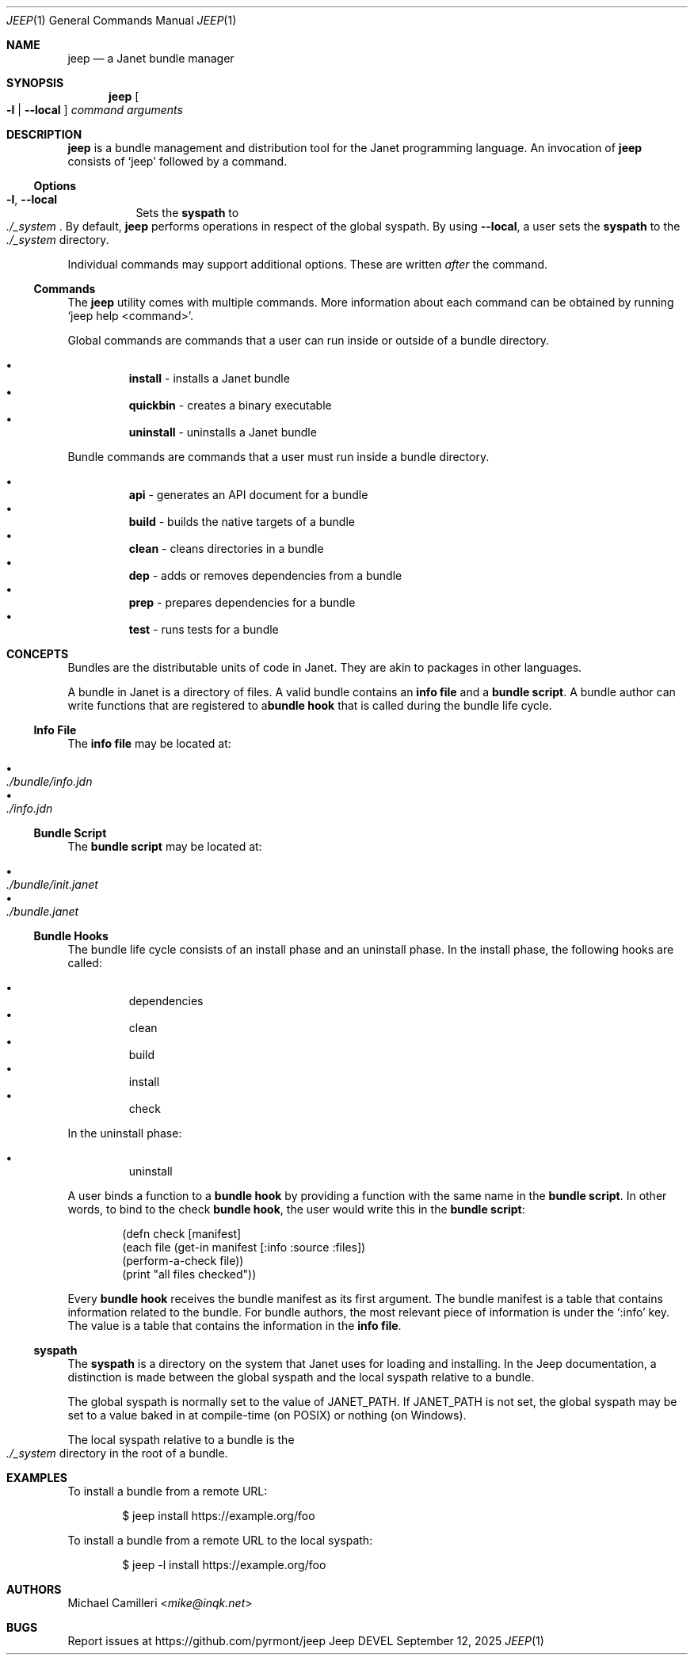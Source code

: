 .\"
.\" Generated by predoc at 2025-09-20T14:54:27Z
.\"
.Dd September 12, 2025
.Dt JEEP 1
.Os Jeep DEVEL
.
.Sh NAME
.Nm jeep
.Nd a Janet bundle manager
.
.Sh SYNOPSIS
.Nm
.Oo
.Fl l No | 
.Fl -local
.Oc
.Ar command
.Ar arguments
.
.Sh DESCRIPTION
.Nm
is a bundle management and distribution tool for the Janet programming
language.
An invocation of
.Nm
consists of
.Ql "jeep"
followed by a command.
.
.Ss Options
.Pp
.Bl -tag -width Ds -compact
.It Xo
.Fl l , 
.Fl -local
.Xc
Sets the
.Sy syspath
to
.Eo
.Pa ./_system
.Ec .
By default,
.Nm
performs operations in respect of the global syspath.
By using
.Fl -local ,
a user sets the
.Sy syspath
to the
.Eo
.Pa ./_system
.Ec
directory.
.El
.Pp
Individual commands may support additional options.
These are written
.Em after
the command.
.
.Ss Commands
The
.Nm
utility comes with multiple commands.
More information about each command can be obtained by running
.Ql "jeep help <command>" .
.Pp
Global commands are commands that a user can run inside or outside
of a bundle directory.
.Pp
.Bl -bullet -offset 3n -compact
.It
.Ic install
- installs a Janet bundle
.It
.Ic quickbin
- creates a binary executable
.It
.Ic uninstall
- uninstalls a Janet bundle
.El
.Pp
Bundle commands are commands that a user must run inside a bundle
directory.
.Pp
.Bl -bullet -offset 3n -compact
.It
.Ic api
- generates an API document for a bundle
.It
.Ic build
- builds the native targets of a bundle
.It
.Ic clean
- cleans directories in a bundle
.It
.Ic dep
- adds or removes dependencies from a bundle
.It
.Ic prep
- prepares dependencies for a bundle
.It
.Ic test
- runs tests for a bundle
.El
.
.Sh CONCEPTS
Bundles are the distributable units of code in Janet.
They are akin to packages in other languages.
.Pp
A bundle in Janet is a directory of files.
A valid bundle contains an
.Sy info file
and a
.Sy bundle script .
A bundle author can write functions that are registered to a\c
.Sy bundle hook
that is called during the bundle life cycle.
.
.Ss Info File
The
.Sy info file
may be located at:
.Pp
.Bl -bullet -offset 3n -compact
.It
.Eo
.Pa ./bundle/info.jdn
.Ec
.It
.Eo
.Pa ./info.jdn
.Ec
.El
.
.Ss Bundle Script
The
.Sy bundle script
may be located at:
.Pp
.Bl -bullet -offset 3n -compact
.It
.Eo
.Pa ./bundle/init.janet
.Ec
.It
.Eo
.Pa ./bundle.janet
.Ec
.El
.
.Ss Bundle Hooks
The bundle life cycle consists of an install phase and an uninstall
phase.
In the install phase,
the following hooks are called:
.Pp
.Bl -bullet -offset 3n -compact
.It
dependencies
.It
clean
.It
build
.It
install
.It
check
.El
.Pp
In the uninstall phase:
.Pp
.Bl -bullet -offset 3n -compact
.It
uninstall
.El
.Pp
A user binds a function to a
.Sy bundle hook
by providing a function with the same name in the
.Sy bundle script .
In other words,
to bind to the check
.Sy bundle hook ,
the user would write this in the
.Sy bundle script :
.Bd -literal -offset indent
\*(lpdefn check \(lBmanifest\(rB
  \*(lpeach file \*(lpget-in manifest \(lB:info :source :files\(rB\*(rp
    \*(lpperform-a-check file\*(rp\*(rp
  \*(lpprint \(dqall files checked\(dq\*(rp\*(rp
.Ed
.Pp
Every
.Sy bundle hook
receives the bundle manifest as its first argument.
The bundle manifest is a table that contains information related
to the bundle.
For bundle authors,
the most relevant piece of information is under the
.Ql ":info"
key.
The value is a table that contains the information in the
.Sy info file .
.
.Ss syspath
The
.Sy syspath
is a directory on the system that Janet uses for loading and
installing.
In the Jeep documentation,
a distinction is made between the global syspath and the local
syspath relative to a bundle.
.Pp
The global syspath is normally set to the value of
.Ev JANET_PATH .
If
.Ev JANET_PATH
is not set,
the global syspath may be set to a value baked in at compile-time
(on POSIX)
or nothing (on Windows).
.Pp
The local syspath relative to a bundle is the
.Eo
.Pa ./_system
.Ec
directory in the root of a bundle.
.
.Sh EXAMPLES
To install a bundle from a remote URL:
.Bd -literal -offset indent
$ jeep install https://example\&.org/foo
.Ed
.Pp
To install a bundle from a remote URL to the local syspath:
.Bd -literal -offset indent
$ jeep -l install https://example\&.org/foo
.Ed
.
.Sh AUTHORS
.An Michael Camilleri Aq Mt mike@inqk.net
.
.Sh BUGS
Report issues at
.Lk https://github.com/pyrmont/jeep
